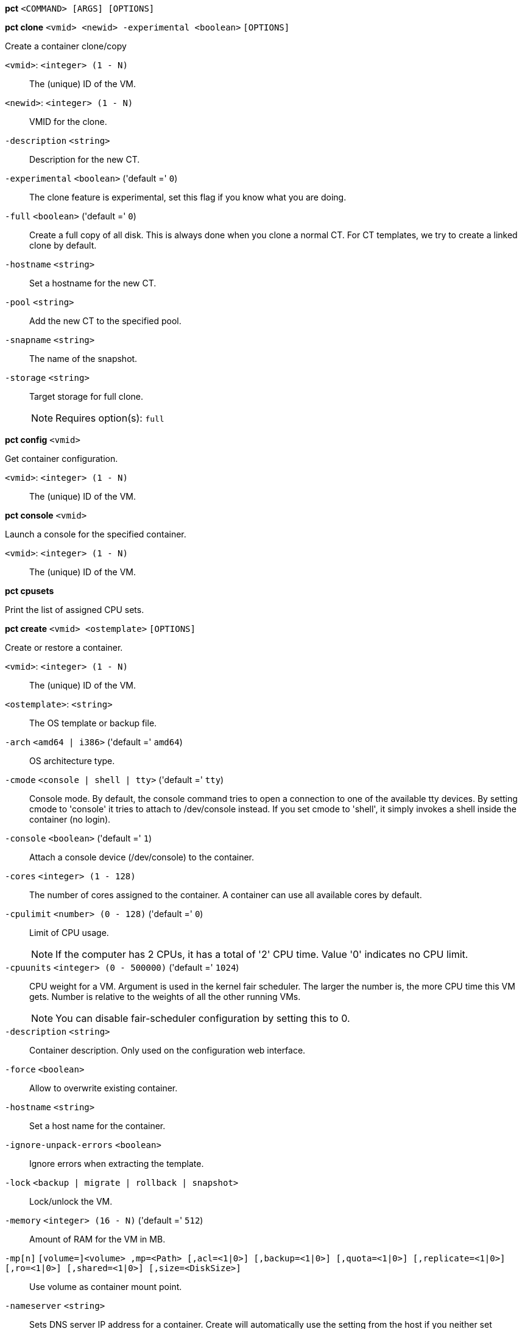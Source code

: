 *pct* `<COMMAND> [ARGS] [OPTIONS]`

*pct clone* `<vmid> <newid> -experimental <boolean>` `[OPTIONS]`

Create a container clone/copy

`<vmid>`: `<integer> (1 - N)` ::

The (unique) ID of the VM.

`<newid>`: `<integer> (1 - N)` ::

VMID for the clone.

`-description` `<string>` ::

Description for the new CT.

`-experimental` `<boolean>` ('default =' `0`)::

The clone feature is experimental, set this flag if you know what you are doing.

`-full` `<boolean>` ('default =' `0`)::

Create a full copy of all disk. This is always done when you clone a normal CT. For CT templates, we try to create a linked clone by default.

`-hostname` `<string>` ::

Set a hostname for the new CT.

`-pool` `<string>` ::

Add the new CT to the specified pool.

`-snapname` `<string>` ::

The name of the snapshot.

`-storage` `<string>` ::

Target storage for full clone.
+
NOTE: Requires option(s): `full`




*pct config* `<vmid>`

Get container configuration.

`<vmid>`: `<integer> (1 - N)` ::

The (unique) ID of the VM.




*pct console* `<vmid>`

Launch a console for the specified container.

`<vmid>`: `<integer> (1 - N)` ::

The (unique) ID of the VM.



*pct cpusets*

Print the list of assigned CPU sets.




*pct create* `<vmid> <ostemplate>` `[OPTIONS]`

Create or restore a container.

`<vmid>`: `<integer> (1 - N)` ::

The (unique) ID of the VM.

`<ostemplate>`: `<string>` ::

The OS template or backup file.

`-arch` `<amd64 | i386>` ('default =' `amd64`)::

OS architecture type.

`-cmode` `<console | shell | tty>` ('default =' `tty`)::

Console mode. By default, the console command tries to open a connection to one of the available tty devices. By setting cmode to 'console' it tries to attach to /dev/console instead. If you set cmode to 'shell', it simply invokes a shell inside the container (no login).

`-console` `<boolean>` ('default =' `1`)::

Attach a console device (/dev/console) to the container.

`-cores` `<integer> (1 - 128)` ::

The number of cores assigned to the container. A container can use all available cores by default.

`-cpulimit` `<number> (0 - 128)` ('default =' `0`)::

Limit of CPU usage.
+
NOTE: If the computer has 2 CPUs, it has a total of '2' CPU time. Value '0' indicates no CPU limit.

`-cpuunits` `<integer> (0 - 500000)` ('default =' `1024`)::

CPU weight for a VM. Argument is used in the kernel fair scheduler. The larger the number is, the more CPU time this VM gets. Number is relative to the weights of all the other running VMs.
+
NOTE: You can disable fair-scheduler configuration by setting this to 0.

`-description` `<string>` ::

Container description. Only used on the configuration web interface.

`-force` `<boolean>` ::

Allow to overwrite existing container.

`-hostname` `<string>` ::

Set a host name for the container.

`-ignore-unpack-errors` `<boolean>` ::

Ignore errors when extracting the template.

`-lock` `<backup | migrate | rollback | snapshot>` ::

Lock/unlock the VM.

`-memory` `<integer> (16 - N)` ('default =' `512`)::

Amount of RAM for the VM in MB.

`-mp[n]` `[volume=]<volume> ,mp=<Path> [,acl=<1|0>] [,backup=<1|0>] [,quota=<1|0>] [,replicate=<1|0>] [,ro=<1|0>] [,shared=<1|0>] [,size=<DiskSize>]` ::

Use volume as container mount point.

`-nameserver` `<string>` ::

Sets DNS server IP address for a container. Create will automatically use the setting from the host if you neither set searchdomain nor nameserver.

`-net[n]` `name=<string> [,bridge=<bridge>] [,firewall=<1|0>] [,gw=<GatewayIPv4>] [,gw6=<GatewayIPv6>] [,hwaddr=<XX:XX:XX:XX:XX:XX>] [,ip=<IPv4Format/CIDR>] [,ip6=<IPv6Format/CIDR>] [,mtu=<integer>] [,rate=<mbps>] [,tag=<integer>] [,trunks=<vlanid[;vlanid...]>] [,type=<veth>]` ::

Specifies network interfaces for the container.

`-onboot` `<boolean>` ('default =' `0`)::

Specifies whether a VM will be started during system bootup.

`-ostype` `<alpine | archlinux | centos | debian | fedora | gentoo | opensuse | ubuntu | unmanaged>` ::

OS type. This is used to setup configuration inside the container, and corresponds to lxc setup scripts in /usr/share/lxc/config/<ostype>.common.conf. Value 'unmanaged' can be used to skip and OS specific setup.

`-password` ::

Sets root password inside container.

`-pool` `<string>` ::

Add the VM to the specified pool.

`-protection` `<boolean>` ('default =' `0`)::

Sets the protection flag of the container. This will prevent the CT or CT's disk remove/update operation.

`-restore` `<boolean>` ::

Mark this as restore task.

`-rootfs` `[volume=]<volume> [,acl=<1|0>] [,quota=<1|0>] [,replicate=<1|0>] [,ro=<1|0>] [,shared=<1|0>] [,size=<DiskSize>]` ::

Use volume as container root.

`-searchdomain` `<string>` ::

Sets DNS search domains for a container. Create will automatically use the setting from the host if you neither set searchdomain nor nameserver.

`-ssh-public-keys` `<string>` ::

Setup public SSH keys (one key per line, OpenSSH format).

`-startup` `[[order=]\d+] [,up=\d+] [,down=\d+] ` ::

Startup and shutdown behavior. Order is a non-negative number defining the general startup order. Shutdown in done with reverse ordering. Additionally you can set the 'up' or 'down' delay in seconds, which specifies a delay to wait before the next VM is started or stopped.

`-storage` `<string>` ('default =' `local`)::

Default Storage.

`-swap` `<integer> (0 - N)` ('default =' `512`)::

Amount of SWAP for the VM in MB.

`-template` `<boolean>` ('default =' `0`)::

Enable/disable Template.

`-tty` `<integer> (0 - 6)` ('default =' `2`)::

Specify the number of tty available to the container

`-unprivileged` `<boolean>` ('default =' `0`)::

Makes the container run as unprivileged user. (Should not be modified manually.)

`-unused[n]` `<string>` ::

Reference to unused volumes. This is used internally, and should not be modified manually.




*pct delsnapshot* `<vmid> <snapname>` `[OPTIONS]`

Delete a LXC snapshot.

`<vmid>`: `<integer> (1 - N)` ::

The (unique) ID of the VM.

`<snapname>`: `<string>` ::

The name of the snapshot.

`-force` `<boolean>` ::

For removal from config file, even if removing disk snapshots fails.




*pct destroy* `<vmid>`

Destroy the container (also delete all uses files).

`<vmid>`: `<integer> (1 - N)` ::

The (unique) ID of the VM.




*pct df* `<vmid>`

Get the container's current disk usage.

`<vmid>`: `<integer> (1 - N)` ::

The (unique) ID of the VM.



*pct enter* `<vmid>`

Launch a shell for the specified container.

`<vmid>`: `<integer> (1 - N)` ::

The (unique) ID of the VM.



*pct exec* `<vmid> [<extra-args>]`

Launch a command inside the specified container.

`<vmid>`: `<integer> (1 - N)` ::

The (unique) ID of the VM.

`<extra-args>`: `<array>` ::

Extra arguments as array



*pct fsck* `<vmid>` `[OPTIONS]`

Run a filesystem check (fsck) on a container volume.

`<vmid>`: `<integer> (1 - N)` ::

The (unique) ID of the VM.

`-device` `<mp0 | mp1 | mp2 | mp3 | mp4 | mp5 | mp6 | mp7 | mp8 | mp9 | rootfs>` ::

A volume on which to run the filesystem check

`-force` `<boolean>` ('default =' `0`)::

Force checking, even if the filesystem seems clean




*pct help* `[<cmd>]` `[OPTIONS]`

Get help about specified command.

`<cmd>`: `<string>` ::

Command name

`-verbose` `<boolean>` ::

Verbose output format.




*pct list*

LXC container index (per node).




*pct listsnapshot* `<vmid>`

List all snapshots.

`<vmid>`: `<integer> (1 - N)` ::

The (unique) ID of the VM.




*pct migrate* `<vmid> <target>` `[OPTIONS]`

Migrate the container to another node. Creates a new migration task.

`<vmid>`: `<integer> (1 - N)` ::

The (unique) ID of the VM.

`<target>`: `<string>` ::

Target node.

`-force` `<boolean>` ::

Force migration despite local bind / device mounts. NOTE: deprecated, use 'shared' property of mount point instead.

`-online` `<boolean>` ::

Use online/live migration.

`-restart` `<boolean>` ::

Use restart migration

`-timeout` `<integer>` ('default =' `180`)::

Timeout in seconds for shutdown for restart migration




*pct mount* `<vmid>`

Mount the container's filesystem on the host. This will hold a lock on the
container and is meant for emergency maintenance only as it will prevent
further operations on the container other than start and stop.

`<vmid>`: `<integer> (1 - N)` ::

The (unique) ID of the VM.



*pct pull* `<vmid> <path> <destination>` `[OPTIONS]`

Copy a file from the container to the local system.

`<vmid>`: `<integer> (1 - N)` ::

The (unique) ID of the VM.

`<path>`: `<string>` ::

Path to a file inside the container to pull.

`<destination>`: `<string>` ::

Destination

`-group` `<string>` ::

Owner group name or id.

`-perms` `<string>` ::

File permissions to use (octal by default, prefix with '0x' for hexadecimal).

`-user` `<string>` ::

Owner user name or id.



*pct push* `<vmid> <file> <destination>` `[OPTIONS]`

Copy a local file to the container.

`<vmid>`: `<integer> (1 - N)` ::

The (unique) ID of the VM.

`<file>`: `<string>` ::

Path to a local file.

`<destination>`: `<string>` ::

Destination inside the container to write to.

`-group` `<string>` ::

Owner group name or id. When using a name it must exist inside the container.

`-perms` `<string>` ::

File permissions to use (octal by default, prefix with '0x' for hexadecimal).

`-user` `<string>` ::

Owner user name or id. When using a name it must exist inside the container.




*pct resize* `<vmid> <disk> <size>` `[OPTIONS]`

Resize a container mount point.

`<vmid>`: `<integer> (1 - N)` ::

The (unique) ID of the VM.

`<disk>`: `<mp0 | mp1 | mp2 | mp3 | mp4 | mp5 | mp6 | mp7 | mp8 | mp9 | rootfs>` ::

The disk you want to resize.

`<size>`: `\+?\d+(\.\d+)?[KMGT]?` ::

The new size. With the '+' sign the value is added to the actual size of the volume and without it, the value is taken as an absolute one. Shrinking disk size is not supported.

`-digest` `<string>` ::

Prevent changes if current configuration file has different SHA1 digest. This can be used to prevent concurrent modifications.



*pct restore* `<vmid> <ostemplate>` `[OPTIONS]`

Create or restore a container.

`<vmid>`: `<integer> (1 - N)` ::

The (unique) ID of the VM.

`<ostemplate>`: `<string>` ::

The OS template or backup file.

`-arch` `<amd64 | i386>` ('default =' `amd64`)::

OS architecture type.

`-cmode` `<console | shell | tty>` ('default =' `tty`)::

Console mode. By default, the console command tries to open a connection to one of the available tty devices. By setting cmode to 'console' it tries to attach to /dev/console instead. If you set cmode to 'shell', it simply invokes a shell inside the container (no login).

`-console` `<boolean>` ('default =' `1`)::

Attach a console device (/dev/console) to the container.

`-cores` `<integer> (1 - 128)` ::

The number of cores assigned to the container. A container can use all available cores by default.

`-cpulimit` `<number> (0 - 128)` ('default =' `0`)::

Limit of CPU usage.
+
NOTE: If the computer has 2 CPUs, it has a total of '2' CPU time. Value '0' indicates no CPU limit.

`-cpuunits` `<integer> (0 - 500000)` ('default =' `1024`)::

CPU weight for a VM. Argument is used in the kernel fair scheduler. The larger the number is, the more CPU time this VM gets. Number is relative to the weights of all the other running VMs.
+
NOTE: You can disable fair-scheduler configuration by setting this to 0.

`-description` `<string>` ::

Container description. Only used on the configuration web interface.

`-force` `<boolean>` ::

Allow to overwrite existing container.

`-hostname` `<string>` ::

Set a host name for the container.

`-ignore-unpack-errors` `<boolean>` ::

Ignore errors when extracting the template.

`-lock` `<backup | migrate | rollback | snapshot>` ::

Lock/unlock the VM.

`-memory` `<integer> (16 - N)` ('default =' `512`)::

Amount of RAM for the VM in MB.

`-mp[n]` `[volume=]<volume> ,mp=<Path> [,acl=<1|0>] [,backup=<1|0>] [,quota=<1|0>] [,replicate=<1|0>] [,ro=<1|0>] [,shared=<1|0>] [,size=<DiskSize>]` ::

Use volume as container mount point.

`-nameserver` `<string>` ::

Sets DNS server IP address for a container. Create will automatically use the setting from the host if you neither set searchdomain nor nameserver.

`-net[n]` `name=<string> [,bridge=<bridge>] [,firewall=<1|0>] [,gw=<GatewayIPv4>] [,gw6=<GatewayIPv6>] [,hwaddr=<XX:XX:XX:XX:XX:XX>] [,ip=<IPv4Format/CIDR>] [,ip6=<IPv6Format/CIDR>] [,mtu=<integer>] [,rate=<mbps>] [,tag=<integer>] [,trunks=<vlanid[;vlanid...]>] [,type=<veth>]` ::

Specifies network interfaces for the container.

`-onboot` `<boolean>` ('default =' `0`)::

Specifies whether a VM will be started during system bootup.

`-ostype` `<alpine | archlinux | centos | debian | fedora | gentoo | opensuse | ubuntu | unmanaged>` ::

OS type. This is used to setup configuration inside the container, and corresponds to lxc setup scripts in /usr/share/lxc/config/<ostype>.common.conf. Value 'unmanaged' can be used to skip and OS specific setup.

`-password` ::

Sets root password inside container.

`-pool` `<string>` ::

Add the VM to the specified pool.

`-protection` `<boolean>` ('default =' `0`)::

Sets the protection flag of the container. This will prevent the CT or CT's disk remove/update operation.

`-rootfs` `[volume=]<volume> [,acl=<1|0>] [,quota=<1|0>] [,replicate=<1|0>] [,ro=<1|0>] [,shared=<1|0>] [,size=<DiskSize>]` ::

Use volume as container root.

`-searchdomain` `<string>` ::

Sets DNS search domains for a container. Create will automatically use the setting from the host if you neither set searchdomain nor nameserver.

`-ssh-public-keys` `<string>` ::

Setup public SSH keys (one key per line, OpenSSH format).

`-startup` `[[order=]\d+] [,up=\d+] [,down=\d+] ` ::

Startup and shutdown behavior. Order is a non-negative number defining the general startup order. Shutdown in done with reverse ordering. Additionally you can set the 'up' or 'down' delay in seconds, which specifies a delay to wait before the next VM is started or stopped.

`-storage` `<string>` ('default =' `local`)::

Default Storage.

`-swap` `<integer> (0 - N)` ('default =' `512`)::

Amount of SWAP for the VM in MB.

`-template` `<boolean>` ('default =' `0`)::

Enable/disable Template.

`-tty` `<integer> (0 - 6)` ('default =' `2`)::

Specify the number of tty available to the container

`-unprivileged` `<boolean>` ('default =' `0`)::

Makes the container run as unprivileged user. (Should not be modified manually.)

`-unused[n]` `<string>` ::

Reference to unused volumes. This is used internally, and should not be modified manually.




*pct resume* `<vmid>`

Resume the container.

`<vmid>`: `<integer> (1 - N)` ::

The (unique) ID of the VM.




*pct rollback* `<vmid> <snapname>`

Rollback LXC state to specified snapshot.

`<vmid>`: `<integer> (1 - N)` ::

The (unique) ID of the VM.

`<snapname>`: `<string>` ::

The name of the snapshot.




*pct set* `<vmid>` `[OPTIONS]`

Set container options.

`<vmid>`: `<integer> (1 - N)` ::

The (unique) ID of the VM.

`-arch` `<amd64 | i386>` ('default =' `amd64`)::

OS architecture type.

`-cmode` `<console | shell | tty>` ('default =' `tty`)::

Console mode. By default, the console command tries to open a connection to one of the available tty devices. By setting cmode to 'console' it tries to attach to /dev/console instead. If you set cmode to 'shell', it simply invokes a shell inside the container (no login).

`-console` `<boolean>` ('default =' `1`)::

Attach a console device (/dev/console) to the container.

`-cores` `<integer> (1 - 128)` ::

The number of cores assigned to the container. A container can use all available cores by default.

`-cpulimit` `<number> (0 - 128)` ('default =' `0`)::

Limit of CPU usage.
+
NOTE: If the computer has 2 CPUs, it has a total of '2' CPU time. Value '0' indicates no CPU limit.

`-cpuunits` `<integer> (0 - 500000)` ('default =' `1024`)::

CPU weight for a VM. Argument is used in the kernel fair scheduler. The larger the number is, the more CPU time this VM gets. Number is relative to the weights of all the other running VMs.
+
NOTE: You can disable fair-scheduler configuration by setting this to 0.

`-delete` `<string>` ::

A list of settings you want to delete.

`-description` `<string>` ::

Container description. Only used on the configuration web interface.

`-digest` `<string>` ::

Prevent changes if current configuration file has different SHA1 digest. This can be used to prevent concurrent modifications.

`-hostname` `<string>` ::

Set a host name for the container.

`-lock` `<backup | migrate | rollback | snapshot>` ::

Lock/unlock the VM.

`-memory` `<integer> (16 - N)` ('default =' `512`)::

Amount of RAM for the VM in MB.

`-mp[n]` `[volume=]<volume> ,mp=<Path> [,acl=<1|0>] [,backup=<1|0>] [,quota=<1|0>] [,replicate=<1|0>] [,ro=<1|0>] [,shared=<1|0>] [,size=<DiskSize>]` ::

Use volume as container mount point.

`-nameserver` `<string>` ::

Sets DNS server IP address for a container. Create will automatically use the setting from the host if you neither set searchdomain nor nameserver.

`-net[n]` `name=<string> [,bridge=<bridge>] [,firewall=<1|0>] [,gw=<GatewayIPv4>] [,gw6=<GatewayIPv6>] [,hwaddr=<XX:XX:XX:XX:XX:XX>] [,ip=<IPv4Format/CIDR>] [,ip6=<IPv6Format/CIDR>] [,mtu=<integer>] [,rate=<mbps>] [,tag=<integer>] [,trunks=<vlanid[;vlanid...]>] [,type=<veth>]` ::

Specifies network interfaces for the container.

`-onboot` `<boolean>` ('default =' `0`)::

Specifies whether a VM will be started during system bootup.

`-ostype` `<alpine | archlinux | centos | debian | fedora | gentoo | opensuse | ubuntu | unmanaged>` ::

OS type. This is used to setup configuration inside the container, and corresponds to lxc setup scripts in /usr/share/lxc/config/<ostype>.common.conf. Value 'unmanaged' can be used to skip and OS specific setup.

`-protection` `<boolean>` ('default =' `0`)::

Sets the protection flag of the container. This will prevent the CT or CT's disk remove/update operation.

`-rootfs` `[volume=]<volume> [,acl=<1|0>] [,quota=<1|0>] [,replicate=<1|0>] [,ro=<1|0>] [,shared=<1|0>] [,size=<DiskSize>]` ::

Use volume as container root.

`-searchdomain` `<string>` ::

Sets DNS search domains for a container. Create will automatically use the setting from the host if you neither set searchdomain nor nameserver.

`-startup` `[[order=]\d+] [,up=\d+] [,down=\d+] ` ::

Startup and shutdown behavior. Order is a non-negative number defining the general startup order. Shutdown in done with reverse ordering. Additionally you can set the 'up' or 'down' delay in seconds, which specifies a delay to wait before the next VM is started or stopped.

`-swap` `<integer> (0 - N)` ('default =' `512`)::

Amount of SWAP for the VM in MB.

`-template` `<boolean>` ('default =' `0`)::

Enable/disable Template.

`-tty` `<integer> (0 - 6)` ('default =' `2`)::

Specify the number of tty available to the container

`-unprivileged` `<boolean>` ('default =' `0`)::

Makes the container run as unprivileged user. (Should not be modified manually.)

`-unused[n]` `<string>` ::

Reference to unused volumes. This is used internally, and should not be modified manually.




*pct shutdown* `<vmid>` `[OPTIONS]`

Shutdown the container. This will trigger a clean shutdown of the
container, see lxc-stop(1) for details.

`<vmid>`: `<integer> (1 - N)` ::

The (unique) ID of the VM.

`-forceStop` `<boolean>` ('default =' `0`)::

Make sure the Container stops.

`-timeout` `<integer> (0 - N)` ('default =' `60`)::

Wait maximal timeout seconds.




*pct snapshot* `<vmid> <snapname>` `[OPTIONS]`

Snapshot a container.

`<vmid>`: `<integer> (1 - N)` ::

The (unique) ID of the VM.

`<snapname>`: `<string>` ::

The name of the snapshot.

`-description` `<string>` ::

A textual description or comment.




*pct start* `<vmid>` `[OPTIONS]`

Start the container.

`<vmid>`: `<integer> (1 - N)` ::

The (unique) ID of the VM.

`-skiplock` `<boolean>` ::

Ignore locks - only root is allowed to use this option.




*pct status* `<vmid>` `[OPTIONS]`

Show CT status.

`<vmid>`: `<integer> (1 - N)` ::

The (unique) ID of the VM.

`-verbose` `<boolean>` ::

Verbose output format




*pct stop* `<vmid>` `[OPTIONS]`

Stop the container. This will abruptly stop all processes running in the
container.

`<vmid>`: `<integer> (1 - N)` ::

The (unique) ID of the VM.

`-skiplock` `<boolean>` ::

Ignore locks - only root is allowed to use this option.



*pct suspend* `<vmid>`

Suspend the container.

`<vmid>`: `<integer> (1 - N)` ::

The (unique) ID of the VM.




*pct template* `<vmid> -experimental <boolean>` `[OPTIONS]`

Create a Template.

`<vmid>`: `<integer> (1 - N)` ::

The (unique) ID of the VM.

`-experimental` `<boolean>` ('default =' `0`)::

The template feature is experimental, set this flag if you know what you are doing.




*pct unlock* `<vmid>`

Unlock the VM.

`<vmid>`: `<integer> (1 - N)` ::

The (unique) ID of the VM.



*pct unmount* `<vmid>`

Unmount the container's filesystem.

`<vmid>`: `<integer> (1 - N)` ::

The (unique) ID of the VM.




